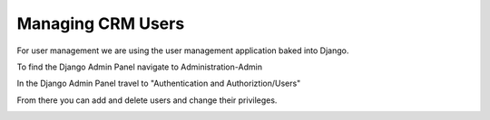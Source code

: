 Managing CRM Users
==================

For user management we are using the user management application baked into Django.

To find the Django Admin Panel navigate to Administration-Admin

.. image:: _static/pics/django_admin_nav.png
   :target: _static/pics/django_admin_nav.png

In the Django Admin Panel travel to "Authentication and Authoriztion/Users"

.. image:: _static/pics/django_back_panel.png
   :target: _static/pics/django_back_panel.png

From there you can add and delete users and change their privileges.

.. image:: _static/pics/dj_users_control_panel.png
   :target: _static/pics/dj_users_control_panel.png
